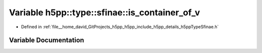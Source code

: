 .. _exhale_variable_namespaceh5pp_1_1type_1_1sfinae_1a9472f1881eeeed771e714f96c32ada74:

Variable h5pp::type::sfinae::is_container_of_v
==============================================

- Defined in :ref:`file__home_david_GitProjects_h5pp_h5pp_include_h5pp_details_h5ppTypeSfinae.h`


Variable Documentation
----------------------


.. doxygenvariable:: h5pp::type::sfinae::is_container_of_v
